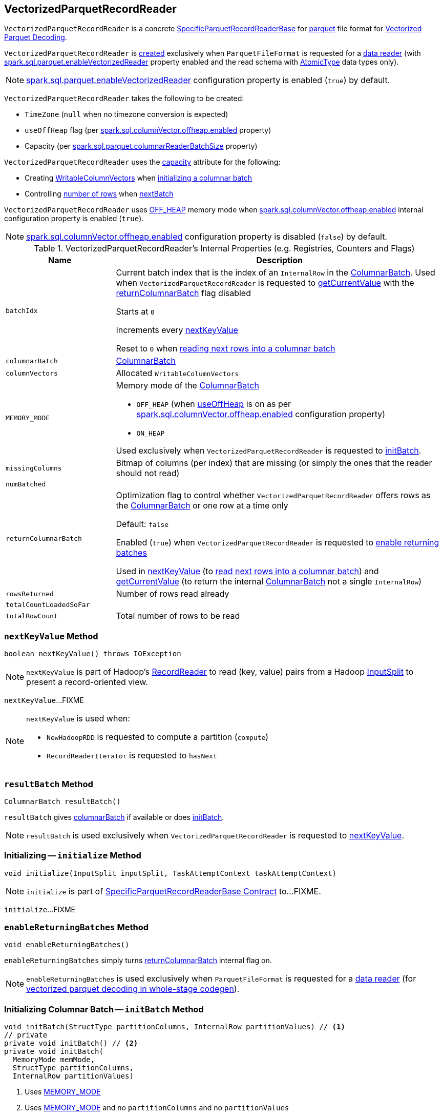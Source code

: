 == [[VectorizedParquetRecordReader]] VectorizedParquetRecordReader

`VectorizedParquetRecordReader` is a concrete link:spark-sql-SpecificParquetRecordReaderBase.adoc[SpecificParquetRecordReaderBase] for <<spark-sql-ParquetFileFormat.adoc#, parquet>> file format for <<spark-sql-vectorized-parquet-reader.adoc#, Vectorized Parquet Decoding>>.

`VectorizedParquetRecordReader` is <<creating-instance, created>> exclusively when `ParquetFileFormat` is requested for a link:spark-sql-ParquetFileFormat.adoc#buildReaderWithPartitionValues[data reader] (with link:spark-sql-properties.adoc#spark.sql.parquet.enableVectorizedReader[spark.sql.parquet.enableVectorizedReader] property enabled and the read schema with link:spark-sql-DataType.adoc#AtomicType[AtomicType] data types only).

NOTE: link:spark-sql-properties.adoc#spark.sql.parquet.enableVectorizedReader[spark.sql.parquet.enableVectorizedReader] configuration property is enabled (`true`) by default.

[[creating-instance]]
`VectorizedParquetRecordReader` takes the following to be created:

* [[convertTz]] `TimeZone` (`null` when no timezone conversion is expected)
* [[useOffHeap]] `useOffHeap` flag (per <<spark-sql-properties.adoc#spark.sql.columnVector.offheap.enabled, spark.sql.columnVector.offheap.enabled>> property)
* [[capacity]] Capacity (per <<spark-sql-properties.adoc#spark.sql.parquet.columnarReaderBatchSize, spark.sql.parquet.columnarReaderBatchSize>> property)

`VectorizedParquetRecordReader` uses the <<capacity, capacity>> attribute for the following:

* Creating <<columnVectors, WritableColumnVectors>> when <<initBatch, initializing a columnar batch>>

* Controlling <<rowsReturned, number of rows>> when <<nextBatch, nextBatch>>

`VectorizedParquetRecordReader` uses <<OFF_HEAP, OFF_HEAP>> memory mode when link:spark-sql-properties.adoc#spark.sql.columnVector.offheap.enabled[spark.sql.columnVector.offheap.enabled] internal configuration property is enabled (`true`).

NOTE: link:spark-sql-properties.adoc#spark.sql.columnVector.offheap.enabled[spark.sql.columnVector.offheap.enabled] configuration property is disabled (`false`) by default.

[[internal-registries]]
.VectorizedParquetRecordReader's Internal Properties (e.g. Registries, Counters and Flags)
[cols="1m,3",options="header",width="100%"]
|===
| Name
| Description

| batchIdx
| [[batchIdx]] Current batch index that is the index of an `InternalRow` in the <<columnarBatch, ColumnarBatch>>. Used when `VectorizedParquetRecordReader` is requested to <<getCurrentValue, getCurrentValue>> with the <<returnColumnarBatch, returnColumnarBatch>> flag disabled

Starts at `0`

Increments every <<nextKeyValue, nextKeyValue>>

Reset to `0` when <<nextBatch, reading next rows into a columnar batch>>

| columnarBatch
| [[columnarBatch]] <<spark-sql-ColumnarBatch.adoc#, ColumnarBatch>>

| columnVectors
| [[columnVectors]] Allocated `WritableColumnVectors`

| MEMORY_MODE
a| [[MEMORY_MODE]] Memory mode of the <<columnarBatch, ColumnarBatch>>

* [[OFF_HEAP]] `OFF_HEAP` (when <<useOffHeap, useOffHeap>> is on as per link:spark-sql-properties.adoc#spark.sql.columnVector.offheap.enabled[spark.sql.columnVector.offheap.enabled] configuration property)
* [[ON_HEAP]] `ON_HEAP`

Used exclusively when `VectorizedParquetRecordReader` is requested to <<initBatch, initBatch>>.

| missingColumns
| [[missingColumns]] Bitmap of columns (per index) that are missing (or simply the ones that the reader should not read)

| numBatched
| [[numBatched]]

| returnColumnarBatch
| [[returnColumnarBatch]] Optimization flag to control whether `VectorizedParquetRecordReader` offers rows as the <<columnarBatch, ColumnarBatch>> or one row at a time only

Default: `false`

Enabled (`true`) when `VectorizedParquetRecordReader` is requested to <<enableReturningBatches, enable returning batches>>

Used in <<nextKeyValue, nextKeyValue>> (to <<nextBatch, read next rows into a columnar batch>>) and <<getCurrentValue, getCurrentValue>> (to return the internal <<columnarBatch, ColumnarBatch>> not a single `InternalRow`)

| rowsReturned
| [[rowsReturned]] Number of rows read already

| totalCountLoadedSoFar
| [[totalCountLoadedSoFar]]

| totalRowCount
| [[totalRowCount]] Total number of rows to be read

|===

=== [[nextKeyValue]] `nextKeyValue` Method

[source, java]
----
boolean nextKeyValue() throws IOException
----

NOTE: `nextKeyValue` is part of Hadoop's https://hadoop.apache.org/docs/r2.7.4/api/org/apache/hadoop/mapred/RecordReader.html[RecordReader] to read (key, value) pairs from a Hadoop https://hadoop.apache.org/docs/r2.7.4/api/org/apache/hadoop/mapred/InputSplit.html[InputSplit] to present a record-oriented view.

`nextKeyValue`...FIXME

[NOTE]
====
`nextKeyValue` is used when:

* `NewHadoopRDD` is requested to compute a partition (`compute`)

* `RecordReaderIterator` is requested to `hasNext`
====

=== [[resultBatch]] `resultBatch` Method

[source, java]
----
ColumnarBatch resultBatch()
----

`resultBatch` gives <<columnarBatch, columnarBatch>> if available or does <<initBatch, initBatch>>.

NOTE: `resultBatch` is used exclusively when `VectorizedParquetRecordReader` is requested to <<nextKeyValue, nextKeyValue>>.

=== [[initialize]] Initializing -- `initialize` Method

[source, java]
----
void initialize(InputSplit inputSplit, TaskAttemptContext taskAttemptContext)
----

NOTE: `initialize` is part of link:spark-sql-SpecificParquetRecordReaderBase.adoc#initialize[SpecificParquetRecordReaderBase Contract] to...FIXME.

`initialize`...FIXME

=== [[enableReturningBatches]] `enableReturningBatches` Method

[source, java]
----
void enableReturningBatches()
----

`enableReturningBatches` simply turns <<returnColumnarBatch, returnColumnarBatch>> internal flag on.

NOTE: `enableReturningBatches` is used exclusively when `ParquetFileFormat` is requested for a <<spark-sql-ParquetFileFormat.adoc#buildReaderWithPartitionValues, data reader>> (for <<spark-sql-ParquetFileFormat.adoc#supportBatch, vectorized parquet decoding in whole-stage codegen>>).

=== [[initBatch]] Initializing Columnar Batch -- `initBatch` Method

[source, java]
----
void initBatch(StructType partitionColumns, InternalRow partitionValues) // <1>
// private
private void initBatch() // <2>
private void initBatch(
  MemoryMode memMode,
  StructType partitionColumns,
  InternalRow partitionValues)
----
<1> Uses <<MEMORY_MODE, MEMORY_MODE>>
<2> Uses <<MEMORY_MODE, MEMORY_MODE>> and no `partitionColumns` and no `partitionValues`

`initBatch` creates the batch link:spark-sql-schema.adoc[schema] that is link:spark-sql-SpecificParquetRecordReaderBase.adoc#sparkSchema[sparkSchema] and the input `partitionColumns` schema.

`initBatch` requests link:spark-sql-OffHeapColumnVector.adoc#allocateColumns[OffHeapColumnVector] or link:spark-sql-OnHeapColumnVector.adoc#allocateColumns[OnHeapColumnVector] to allocate column vectors per the input `memMode`, i.e. <<OFF_HEAP, OFF_HEAP>> or <<ON_HEAP, ON_HEAP>> memory modes, respectively. `initBatch` records the allocated column vectors as the internal <<columnVectors, WritableColumnVectors>>.

[NOTE]
====
link:spark-sql-properties.adoc#spark.sql.columnVector.offheap.enabled[spark.sql.columnVector.offheap.enabled] configuration property controls <<OFF_HEAP, OFF_HEAP>> or <<ON_HEAP, ON_HEAP>> memory modes, i.e. `true` or `false`, respectively.

`spark.sql.columnVector.offheap.enabled` is disabled by default which means that link:spark-sql-OnHeapColumnVector.adoc[OnHeapColumnVector] is used.
====

`initBatch` creates a link:spark-sql-ColumnarBatch.adoc#creating-instance[ColumnarBatch] (with the <<columnVectors, allocated WritableColumnVectors>>) and records it as the internal <<columnarBatch, ColumnarBatch>>.

`initBatch` creates new slots in the <<columnVectors, allocated WritableColumnVectors>> for the input `partitionColumns` and sets the input `partitionValues` as constants.

`initBatch` initializes <<missingColumns, missing columns>> with `nulls`.

[NOTE]
====
`initBatch` is used when:

* `VectorizedParquetRecordReader` is requested for <<resultBatch, resultBatch>>

* `ParquetFileFormat` is requested to link:spark-sql-ParquetFileFormat.adoc#buildReaderWithPartitionValues[build a data reader with partition column values appended]
====

=== [[nextBatch]] Reading Next Rows Into Columnar Batch -- `nextBatch` Method

[source, java]
----
boolean nextBatch() throws IOException
----

`nextBatch` reads at least <<capacity, capacity>> rows and returns `true` when there are rows available. Otherwise, `nextBatch` returns `false` (to "announce" there are no rows available).

Internally, `nextBatch` firstly requests every <<spark-sql-WritableColumnVector.adoc#, WritableColumnVector>> (in the <<columnVectors, columnVectors>> internal registry) to <<spark-sql-WritableColumnVector.adoc#reset, reset itself>>.

`nextBatch` requests the <<columnarBatch, ColumnarBatch>> to <<spark-sql-ColumnarBatch.adoc#setNumRows, specify the number of rows (in batch)>> as `0` (effectively resetting the batch and making it available for reuse).

When the <<rowsReturned, rowsReturned>> is greater than the <<totalRowCount, totalRowCount>>, `nextBatch` finishes with (_returns_) `false` (to "announce" there are no rows available).

`nextBatch` <<checkEndOfRowGroup, checkEndOfRowGroup>>.

`nextBatch` calculates the number of rows left to be returned as a minimum of the <<capacity, capacity>> and the <<totalCountLoadedSoFar, totalCountLoadedSoFar>> reduced by the <<rowsReturned, rowsReturned>>.

`nextBatch` requests every <<columnReaders, VectorizedColumnReader>> to <<spark-sql-VectorizedColumnReader.adoc#readBatch, readBatch>> (with the number of rows left to be returned and associated <<columnVectors, WritableColumnVector>>).

NOTE: <<columnReaders, VectorizedColumnReaders>> use their own <<columnVectors, WritableColumnVectors>> for storing values read. The numbers of <<columnReaders, VectorizedColumnReaders>> and <<columnVectors, WritableColumnVector>> are equal.

NOTE: The number of rows in the internal <<columnarBatch, ColumnarBatch>> matches the number of rows that <<columnReaders, VectorizedColumnReaders>> decoded and stored in corresponding <<columnVectors, WritableColumnVectors>>.

In the end, `nextBatch` registers the progress as follows:

* The number of rows read is added to the <<rowsReturned, rowsReturned>> counter

* Requests the internal <<columnarBatch, ColumnarBatch>> to <<spark-sql-ColumnarBatch.adoc#setNumRows, set the number of rows (in batch)>> to be the number of rows read

* The <<numBatched, numBatched>> registry is exactly the number of rows read

* The <<batchIdx, batchIdx>> registry becomes `0`

`nextBatch` finishes with (_returns_) `true` (to "announce" there are rows available).

NOTE: `nextBatch` is used exclusively when `VectorizedParquetRecordReader` is requested to <<nextKeyValue, nextKeyValue>>.

=== [[checkEndOfRowGroup]] `checkEndOfRowGroup` Internal Method

[source, java]
----
void checkEndOfRowGroup() throws IOException
----

`checkEndOfRowGroup`...FIXME

NOTE: `checkEndOfRowGroup` is used exclusively when `VectorizedParquetRecordReader` is requested to <<nextBatch, read next rows into a columnar batch>>.

=== [[getCurrentValue]] Getting Current Value (as Columnar Batch or Single InternalRow) -- `getCurrentValue` Method

[source, java]
----
Object getCurrentValue()
----

NOTE: `getCurrentValue` is part of the Hadoop https://hadoop.apache.org/docs/r2.7.5/api/org/apache/hadoop/mapreduce/RecordReader.html[RecordReader] Contract to break the data into key/value pairs for input to a Hadoop `Mapper`.

`getCurrentValue` returns the entire <<columnarBatch, ColumnarBatch>> with the <<returnColumnarBatch, returnColumnarBatch>> flag enabled (`true`) or requests it for a <<spark-sql-ColumnarBatch.adoc#getRow, single row>> instead.

[NOTE]
====
`getCurrentValue` is used when:

* `NewHadoopRDD` is requested to compute a partition (`compute`)

* `RecordReaderIterator` is requested to get the next element (`next`)
====
